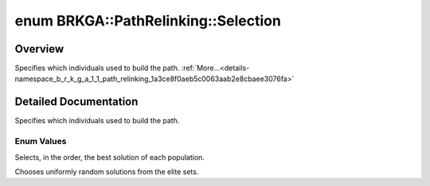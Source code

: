 .. index:: pair: enum; Selection
.. _doxid-namespace_b_r_k_g_a_1_1_path_relinking_1a3ce8f0aeb5c0063aab2e8cbaee3076fa:

enum BRKGA::PathRelinking::Selection
====================================

Overview
~~~~~~~~

Specifies which individuals used to build the path. :ref:`More...<details-namespace_b_r_k_g_a_1_1_path_relinking_1a3ce8f0aeb5c0063aab2e8cbaee3076fa>`

.. ref-code-block:: cpp
	:class: doxyrest-overview-code-block

	#include <brkga_mp_ipr.hpp>

	enum Selection {
	    :ref:`BESTSOLUTION<doxid-namespace_b_r_k_g_a_1_1_path_relinking_1a3ce8f0aeb5c0063aab2e8cbaee3076faa6a169dcc4781fa0dc8c448d550be9d39>`,
	    :ref:`RANDOMELITE<doxid-namespace_b_r_k_g_a_1_1_path_relinking_1a3ce8f0aeb5c0063aab2e8cbaee3076faa80e0b7674eebae1977705eed127c6ee8>`,
	};

.. _details-namespace_b_r_k_g_a_1_1_path_relinking_1a3ce8f0aeb5c0063aab2e8cbaee3076fa:

Detailed Documentation
~~~~~~~~~~~~~~~~~~~~~~

Specifies which individuals used to build the path.

Enum Values
-----------

.. index:: pair: enumvalue; BESTSOLUTION
.. _doxid-namespace_b_r_k_g_a_1_1_path_relinking_1a3ce8f0aeb5c0063aab2e8cbaee3076faa6a169dcc4781fa0dc8c448d550be9d39:

.. ref-code-block:: cpp
	:class: doxyrest-title-code-block

	BESTSOLUTION

Selects, in the order, the best solution of each population.

.. index:: pair: enumvalue; RANDOMELITE
.. _doxid-namespace_b_r_k_g_a_1_1_path_relinking_1a3ce8f0aeb5c0063aab2e8cbaee3076faa80e0b7674eebae1977705eed127c6ee8:

.. ref-code-block:: cpp
	:class: doxyrest-title-code-block

	RANDOMELITE

Chooses uniformly random solutions from the elite sets.

